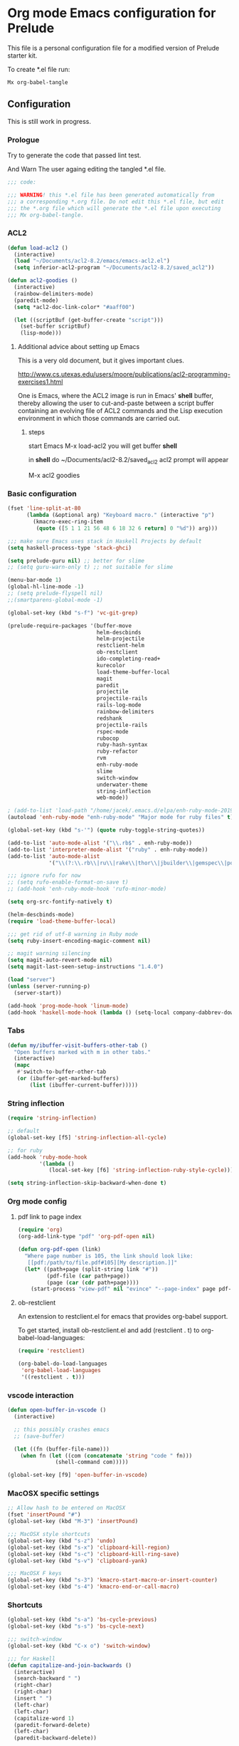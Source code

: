 #+PROPERTY:    header-args:emacs-lisp  :tangle yes

* Org mode Emacs configuration for Prelude

This  file is a personal configuration file for a modified version of Prelude
starter kit.

To create *.el file run:
#+BEGIN_EXAMPLE
Mx org-babel-tangle
#+END_EXAMPLE

** Configuration

This is still work in progress.

*** Prologue

Try to generate the code that passed lint test.

And Warn The user againg editing the tangled *.el file.

#+BEGIN_SRC emacs-lisp
  ;;; code:

  ;;; WARNING! this *.el file has been generated automatically from
  ;;; a corresponding *.org file. Do not edit this *.el file, but edit
  ;;; the *.org file which will generate the *.el file upon executing
  ;;; Mx org-babel-tangle.
#+END_SRC

*** ACL2

#+BEGIN_SRC emacs-lisp
  (defun load-acl2 ()
    (interactive)
    (load "~/Documents/acl2-8.2/emacs/emacs-acl2.el")
    (setq inferior-acl2-program "~/Documents/acl2-8.2/saved_acl2"))

  (defun acl2-goodies ()
    (interactive)
    (rainbow-delimiters-mode)
    (paredit-mode)
    (setq *acl2-doc-link-color* "#aaff00")

    (let ((scriptBuf (get-buffer-create "script")))
      (set-buffer scriptBuf)
      (lisp-mode)))
#+END_SRC

**** Additional advice about setting up Emacs

This is a very old document, but it gives important clues.

http://www.cs.utexas.edu/users/moore/publications/acl2-programming-exercises1.html

One is Emacs, where the ACL2 image is run in Emacs' *shell* buffer, thereby
allowing the user to cut-and-paste between a script buffer containing an
evolving file of ACL2 commands and the Lisp execution environment in which
those commands are carried out.

***** steps

start Emacs
M-x load-acl2
you will get buffer *shell*

in *shell* do ~/Documents/acl2-8.2/saved_acl2
acl2 prompt will appear

M-x acl2 goodies

*** Basic configuration

#+BEGIN_SRC emacs-lisp
  (fset 'line-split-at-80
        (lambda (&optional arg) "Keyboard macro." (interactive "p")
          (kmacro-exec-ring-item
           (quote ([5 1 1 21 56 48 6 18 32 6 return] 0 "%d")) arg)))

  ;;; make sure Emacs uses stack in Haskell Projects by default
  (setq haskell-process-type 'stack-ghci)

  (setq prelude-guru nil) ;; better for slime
  ;; (setq guru-warn-only t) ;; not suitable for slime

  (menu-bar-mode 1)
  (global-hl-line-mode -1)
  ;; (setq prelude-flyspell nil)
  ;;(smartparens-global-mode -1)

  (global-set-key (kbd "s-f") 'vc-git-grep)

  (prelude-require-packages '(buffer-move
                              helm-descbinds
                              helm-projectile
                              restclient-helm
                              ob-restclient
                              ido-completing-read+
                              kurecolor
                              load-theme-buffer-local
                              magit
                              paredit
                              projectile
                              projectile-rails
                              rails-log-mode
                              rainbow-delimiters
                              redshank
                              projectile-rails
                              rspec-mode
                              rubocop
                              ruby-hash-syntax
                              ruby-refactor
                              rvm
                              enh-ruby-mode
                              slime
                              switch-window
                              underwater-theme
                              string-inflection
                              web-mode))

  ; (add-to-list 'load-path "/home/jacek/.emacs.d/elpa/enh-ruby-mode-20190513.254/enh-ruby-mode.el") ; must be added after any path containing old ruby-mode
  (autoload 'enh-ruby-mode "enh-ruby-mode" "Major mode for ruby files" t)

  (global-set-key (kbd "s-'") (quote ruby-toggle-string-quotes))

  (add-to-list 'auto-mode-alist '("\\.rb$" . enh-ruby-mode))
  (add-to-list 'interpreter-mode-alist '("ruby" . enh-ruby-mode))                                          ;
  (add-to-list 'auto-mode-alist
               '("\\(?:\\.rb\\|ru\\|rake\\|thor\\|jbuilder\\|gemspec\\|podspec\\|/\\(?:Gem\\|Rake\\|Cap\\|Thor\\|Vagrant\\|Guard\\|Pod\\)file\\)\\'" . enh-ruby-mode))

  ;;; ignore rufo for now
  ;; (setq rufo-enable-format-on-save t)
  ;; (add-hook 'enh-ruby-mode-hook 'rufo-minor-mode)

  (setq org-src-fontify-natively t)

  (helm-descbinds-mode)
  (require 'load-theme-buffer-local)

  ;;; get rid of utf-8 warning in Ruby mode
  (setq ruby-insert-encoding-magic-comment nil)

  ;; magit warning silencing
  (setq magit-auto-revert-mode nil)
  (setq magit-last-seen-setup-instructions "1.4.0")

  (load "server")
  (unless (server-running-p)
    (server-start))

  (add-hook 'prog-mode-hook 'linum-mode)
  (add-hook 'haskell-mode-hook (lambda () (setq-local company-dabbrev-downcase nil)))
#+END_SRC

*** Tabs

#+begin_src emacs-lisp
  (defun my/ibuffer-visit-buffers-other-tab ()
    "Open buffers marked with m in other tabs."
    (interactive)
    (mapc
     #'switch-to-buffer-other-tab
     (or (ibuffer-get-marked-buffers)
         (list (ibuffer-current-buffer)))))
#+end_src

*** String inflection

#+BEGIN_SRC emacs-lisp
  (require 'string-inflection)

  ;; default
  (global-set-key [f5] 'string-inflection-all-cycle)

  ;; for ruby
  (add-hook 'ruby-mode-hook
            '(lambda ()
               (local-set-key [f6] 'string-inflection-ruby-style-cycle)))

  (setq string-inflection-skip-backward-when-done t)
#+END_SRC

*** Org mode config

**** pdf link to page index

#+BEGIN_SRC emacs-lisp
(require 'org)
(org-add-link-type "pdf" 'org-pdf-open nil)

(defun org-pdf-open (link)
  "Where page number is 105, the link should look like:
   [[pdf:/path/to/file.pdf#105][My description.]]"
  (let* ((path+page (split-string link "#"))
         (pdf-file (car path+page))
         (page (car (cdr path+page))))
    (start-process "view-pdf" nil "evince" "--page-index" page pdf-file)))
#+END_SRC

**** ob-restclient

An extension to restclient.el for emacs that provides org-babel support.

To get started, install ob-restclient.el and add (restclient . t) to
org-babel-load-languages:

#+BEGIN_SRC emacs-lisp
  (require 'restclient)

  (org-babel-do-load-languages
   'org-babel-load-languages
   '((restclient . t)))
#+END_SRC

*** vscode interaction

#+BEGIN_SRC emacs-lisp
  (defun open-buffer-in-vscode ()
    (interactive)

    ;; this possibly crashes emacs
    ;; (save-buffer)

    (let ((fn (buffer-file-name)))
      (when fn (let ((com (concatenate 'string "code " fn)))
                 (shell-command com)))))

  (global-set-key [f9] 'open-buffer-in-vscode)
#+END_SRC

*** MacOSX specific settings

#+BEGIN_SRC emacs-lisp
  ;; Allow hash to be entered on MacOSX
  (fset 'insertPound "#")
  (global-set-key (kbd "M-3") 'insertPound)

  ;;; MacOSX style shortcuts
  (global-set-key (kbd "s-z") 'undo)
  (global-set-key (kbd "s-x") 'clipboard-kill-region)
  (global-set-key (kbd "s-c") 'clipboard-kill-ring-save)
  (global-set-key (kbd "s-v") 'clipboard-yank)

  ;;; MacOSX F keys
  (global-set-key (kbd "s-3") 'kmacro-start-macro-or-insert-counter)
  (global-set-key (kbd "s-4") 'kmacro-end-or-call-macro)
#+END_SRC

*** Shortcuts

#+BEGIN_SRC emacs-lisp
  (global-set-key (kbd "s-a") 'bs-cycle-previous)
  (global-set-key (kbd "s-s") 'bs-cycle-next)

  ;;; switch-window
  (global-set-key (kbd "C-x o") 'switch-window)

  ;;; for Haskell
  (defun capitalize-and-join-backwards ()
    (interactive)
    (search-backward " ")
    (right-char)
    (right-char)
    (insert " ")
    (left-char)
    (left-char)
    (capitalize-word 1)
    (paredit-forward-delete)
    (left-char)
    (paredit-backward-delete))

  (global-set-key (kbd "s-2") 'capitalize-and-join-backwards)
#+END_SRC

*** Web mode

#+BEGIN_SRC emacs-lisp
  (add-to-list 'auto-mode-alist '("\\.erb\\'" . web-mode))
  (setq web-mode-code-indent-offset 2)
  (setq web-mode-markup-indent-offset 2)
  (setq web-mode-css-indent-offset 2)
  (add-hook 'web-mode-hook #'(lambda () (smartparens-mode -1)))

  ;;; insert only <% side of erb tag, autopairing wi
  (fset 'insert-rails-erb-tag [?< ?% ])
  (global-set-key (kbd "s-=") 'insert-rails-erb-tag)
#+END_SRC

*** Lisp

**** Geiser

***** Problem explanation and fix not executed by Emacs
 Until better solution is found modify:

 #+BEGIN_EXAMPLE
 ~/.emacs.d/modules/prelude-scheme.el
 #+END_EXAMPLE

 as per my comment on:
 https://gitlab.com/jaor/geiser/issues/156#note_164897206
 to have the beginning fragment like:

 #+BEGIN_EXAMPLE
 (require 'prelude-lisp)
 (require 'geiser)
 (require 'geiser-racket)
 #+END_EXAMPLE

***** the Emacs init code
 #+BEGIN_SRC emacs-lisp
   (setq geiser-active-implementations '(chez racket))
   ;; (setq geiser-racket-binary "/usr/bin/racket")
 #+END_SRC

**** Slime
#+BEGIN_SRC emacs-lisp
  ;;; this code has been responsible for slime version problem
  ;; (defvar slime-helper-el "~/quicklisp/slime-helper.el")
  ;; (when (file-exists-p slime-helper-el)
  ;;   (load (expand-file-name slime-helper-el)))

  (require 'slime)

  (setq slime-contribs '(slime-fancy))

  (defun slime-contrib-directory ()
    (let* ((slime-folder-prefix "slime-20")
           (folder-length (length slime-folder-prefix))
           (slime-folder (car (seq-filter (lambda(x) (and (>= (length x)
                                                              folder-length)
                                                          (equal slime-folder-prefix
                                                                 (subseq x 0 folder-length))) )
                                          (directory-files "~/.emacs.d/elpa")))))
      (concat "~/.emacs.d/elpa/" slime-folder "/contrib/")))

  (if (file-exists-p (concat (slime-contrib-directory)
                             "slime-repl-ansi-color.el"))
      (push 'slime-repl-ansi-color slime-contribs)
    (print  (concat
             "Optional file useful with slime missing\n"
             "download it from  https://raw.githubusercontent.com/enriquefernandez/slime-repl-ansi-color/master/slime-repl-ansi-color.el\n"
             "and drop it in:\n"
             (slime-contrib-directory))))

  ;; (slime-setup)

  ;; this is causing an error
  (slime-setup '(
                 ;; slime-asdf ;; is causing an error
                 slime-editing-commands
                 slime-fancy
                 slime-fancy-inspector
                 slime-fontifying-fu
                 slime-fuzzy
                 slime-indentation
                 slime-mdot-fu
                 slime-package-fu
                 slime-references
                 slime-repl
                 slime-sbcl-exts
                 slime-scratch
                 slime-xref-browser))

  (slime-autodoc-mode)
  (setq slime-complete-symbol*-fancy t
        slime-complete-symbol-function 'slime-fuzzy-complete-symbol)


  ;;; copy last s-expression to repl
  ;;; useful for expressions like (in-package #:whatever)
  ;;; alternatively you can use C-c ~ with cursor after (in-package :some-package)
  ;;; https://www.reddit.com/r/lisp/comments/ehs12v/copying_last_expression_to_repl_in_emacsslime/
  (defun slime-copy-last-expression-to-repl (string)
    (interactive (list (slime-last-expression)))
    (slime-switch-to-output-buffer)
    (goto-char (point-max))
    (insert string))

  (global-set-key (kbd "s-e") 'slime-copy-last-expression-to-repl)
#+END_SRC

**** Paredit
#+BEGIN_SRC emacs-lisp
  (defun swap-paredit ()
    "Replace smartparens with superior paredit."
    (smartparens-mode -1)
    (paredit-mode +1))

  (autoload 'paredit-mode "paredit"
    "Minor mode for pseudo-structurally editing Lisp code." t)
  (add-hook 'emacs-lisp-mode-hook (lambda () (swap-paredit)))

  (add-hook 'lisp-mode-hook (lambda () (swap-paredit)))
  (add-hook 'lisp-interaction-mode-hook (lambda () (swap-paredit)))

  (add-hook 'scheme-mode-hook (lambda () (swap-paredit)))
  (add-hook 'geiser-repl-mode-hook (lambda () (swap-paredit)))
  (add-hook 'geiser-repl-mode-hook 'rainbow-delimiters-mode)

  (add-hook 'slime-repl-mode-hook (lambda () (swap-paredit)))
  (add-hook 'slime-repl-mode-hook 'rainbow-delimiters-mode)

  (add-hook 'clojure-mode-hook (lambda () (swap-paredit)))
  (add-hook 'cider-repl-mode-hook (lambda () (swap-paredit)))
#+END_SRC

**** The rest
#+BEGIN_SRC emacs-lisp
(setq common-lisp-hyperspec-root
      (format
       "file:/home/%s/Documents/Manuals/Lisp/HyperSpec-7-0/HyperSpec/"
       user-login-name))

  (require 'redshank-loader)
  (eval-after-load "redshank-loader"
    `(redshank-setup '(lisp-mode-hook
                       slime-repl-mode-hook)
                     t))

  (defun unfold-lisp ()
    "Unfold lisp code."
    (interactive)
    (search-forward ")")
    (backward-char)
    (search-forward " ")
    (newline-and-indent))

  (global-set-key (kbd "s-0") 'unfold-lisp)
#+END_SRC

*** Parentheses coloring

#+BEGIN_SRC emacs-lisp
  ;;; this add capability to define your own hook for responding to theme changes
  (defvar after-load-theme-hook nil
    "Hook run after a color theme is loaded using `load-theme'.")
  (defadvice load-theme (after run-after-load-theme-hook activate)
    "Run `after-load-theme-hook'."
    (run-hooks 'after-load-theme-hook))

  (require 'color)
  (defun hsl-to-hex (h s l)
    "Convert H S L to hex colours."
    (let (rgb)
      (setq rgb (color-hsl-to-rgb h s l))
      (color-rgb-to-hex (nth 0 rgb)
                        (nth 1 rgb)
                        (nth 2 rgb))))

  (defun hex-to-rgb (hex)
    "Convert a 6 digit HEX color to r g b."
    (mapcar #'(lambda (s) (/ (string-to-number s 16) 255.0))
            (list (substring hex 1 3)
                  (substring hex 3 5)
                  (substring hex 5 7))))

  (defun bg-color ()
    "Return COLOR or it's hexvalue."
    (let ((color (face-attribute 'default :background)))
      (if (equal (substring color 0 1) "#")
          color
        (apply 'color-rgb-to-hex (color-name-to-rgb color)))))

  (defun bg-light ()
    "Calculate background brightness."
    (< (color-distance  "white"
                        (bg-color))
       (color-distance  "black"
                        (bg-color))))

  (defun whitespace-line-bg ()
    "Calculate long line highlight depending on background brightness."
    (apply 'color-rgb-to-hex
           (apply 'color-hsl-to-rgb
                  (apply (if (bg-light) 'color-darken-hsl 'color-lighten-hsl)
                         (append
                          (apply 'color-rgb-to-hsl
                                 (hex-to-rgb
                                  (bg-color)))
                          '(7))))))

  (defun bracket-colors ()
    "Calculate the bracket colours based on background."
    (let (hexcolors lightvals)
      (setq lightvals (if (bg-light)
                          (list (list .60 1.0 0.55) ; H S L
                                (list .30 1.0 0.40)
                                (list .11 1.0 0.55)
                                (list .01 1.0 0.65)
                                (list .75 0.9 0.55) ; H S L
                                (list .49 0.9 0.40)
                                (list .17 0.9 0.47)
                                (list .05 0.9 0.55))
                        (list (list .70 1.0 0.68) ; H S L
                              (list .30 1.0 0.40)
                              (list .11 1.0 0.50)
                              (list .01 1.0 0.50)
                              (list .81 0.9 0.55) ; H S L
                              (list .49 0.9 0.40)
                              (list .17 0.9 0.45)
                              (list .05 0.9 0.45))))
      (dolist (n lightvals)
        (push (apply 'hsl-to-hex n) hexcolors))
      (reverse hexcolors)))


  (defun colorise-brackets ()
    "Apply my own colours to rainbow delimiters."
    (interactive)
    (require 'rainbow-delimiters)
    (custom-set-faces
     ;; change the background but do not let theme to interfere with the foreground
     `(whitespace-line ((t (:background ,(whitespace-line-bg)))))
     ;; or use (list-colors-display)
     `(rainbow-delimiters-depth-2-face ((t (:foreground ,(nth 0 (bracket-colors))))))
     `(rainbow-delimiters-depth-3-face ((t (:foreground ,(nth 1 (bracket-colors))))))
     `(rainbow-delimiters-depth-4-face ((t (:foreground ,(nth 2 (bracket-colors))))))
     `(rainbow-delimiters-depth-5-face ((t (:foreground ,(nth 3 (bracket-colors))))))
     `(rainbow-delimiters-depth-6-face ((t (:foreground ,(nth 4 (bracket-colors))))))
     `(rainbow-delimiters-depth-7-face ((t (:foreground ,(nth 5 (bracket-colors))))))
     `(rainbow-delimiters-depth-8-face ((t (:foreground ,(nth 6 (bracket-colors))))))
     `(rainbow-delimiters-depth-9-face ((t (:foreground ,(nth 7 (bracket-colors))))))
     `(rainbow-delimiters-unmatched-face ((t (:foreground "white" :background "red"))))
     `(highlight ((t (:foreground "#ff0000" :background "#888"))))))

  (colorise-brackets)

  (add-hook 'prog-mode-hook 'rainbow-delimiters-mode)
  (add-hook 'after-load-theme-hook 'colorise-brackets)


#+END_SRC

*** Buffer movement

#+BEGIN_SRC emacs-lisp
  ;; moving buffers
  (require 'buffer-move)
  ;; need to find unused shortcuts for moving up and down
  (global-set-key (kbd "<M-s-up>")     'buf-move-up)
  (global-set-key (kbd "<M-s-down>")   'buf-move-down)
  (global-set-key (kbd "<M-s-left>")   'buf-move-left)
  (global-set-key (kbd "<M-s-right>")  'buf-move-right)
#+END_SRC

*** Conclusion

#+BEGIN_SRC emacs-lisp
  (provide 'personal)
  ;;; personal ends here
#+END_SRC
